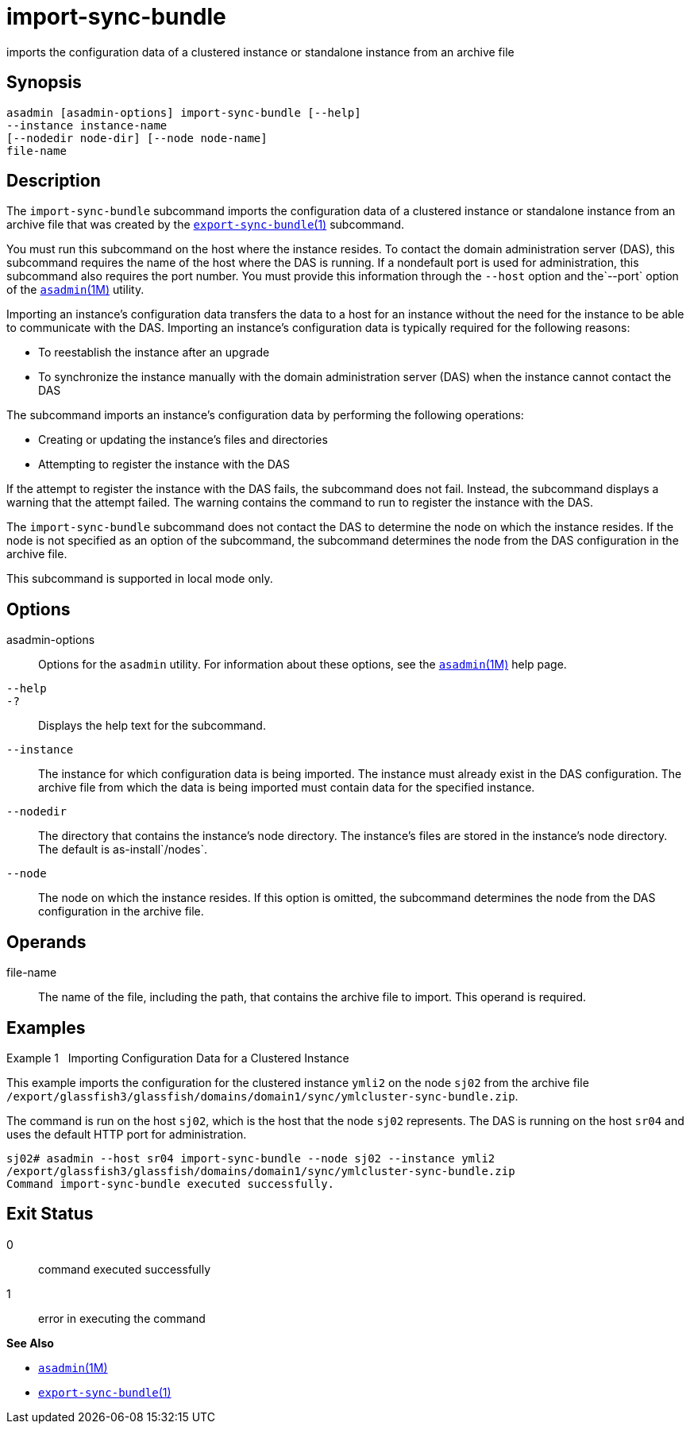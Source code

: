 [[import-sync-bundle]]
= import-sync-bundle

imports the configuration data of a clustered instance or standalone instance from an archive file

[[synopsis]]
== Synopsis

[source,shell]
----
asadmin [asadmin-options] import-sync-bundle [--help]
--instance instance-name 
[--nodedir node-dir] [--node node-name]
file-name
----

[[description]]
== Description

The `import-sync-bundle` subcommand imports the configuration data of a clustered instance or standalone instance from an archive file that was
created by the xref:export-sync-bundle.adoc#export-sync-bundle-1[`export-sync-bundle`(1)] subcommand.

You must run this subcommand on the host where the instance resides. To contact the domain administration server (DAS), this subcommand requires
the name of the host where the DAS is running. If a nondefault port is used for administration, this subcommand also requires the port number.
You must provide this information through the `--host` option and the`--port` option of the xref:asadmin.adoc#asadmin-1m[`asadmin`(1M)] utility.

Importing an instance's configuration data transfers the data to a host for an instance without the need for the instance to be able to
communicate with the DAS. Importing an instance's configuration data is typically required for the following reasons:

* To reestablish the instance after an upgrade
* To synchronize the instance manually with the domain administration server (DAS) when the instance cannot contact the DAS

The subcommand imports an instance's configuration data by performing the following operations:

* Creating or updating the instance's files and directories
* Attempting to register the instance with the DAS

If the attempt to register the instance with the DAS fails, the subcommand does not fail. Instead, the subcommand displays a warning
that the attempt failed. The warning contains the command to run to register the instance with the DAS.

The `import-sync-bundle` subcommand does not contact the DAS to determine the node on which the instance resides. If the node is not
specified as an option of the subcommand, the subcommand determines the node from the DAS configuration in the archive file.

This subcommand is supported in local mode only.

[[options]]
== Options

asadmin-options::
  Options for the `asadmin` utility. For information about these options, see the xref:asadmin.adoc#asadmin-1m[`asadmin`(1M)] help page.
`--help`::
`-?`::
  Displays the help text for the subcommand.
`--instance`::
  The instance for which configuration data is being imported. The instance must already exist in the DAS configuration. The archive file
  from which the data is being imported must contain data for the specified instance.
`--nodedir`::
  The directory that contains the instance's node directory. The instance's files are stored in the instance's node directory. The default is as-install`/nodes`.
`--node`::
  The node on which the instance resides. If this option is omitted, the subcommand determines the node from the DAS configuration in the archive file.

[[operands]]
== Operands

file-name::
  The name of the file, including the path, that contains the archive file to import. This operand is required.

[[examples]]
== Examples

Example 1   Importing Configuration Data for a Clustered Instance

This example imports the configuration for the clustered instance `ymli2` on the node `sj02` from the archive file `/export/glassfish3/glassfish/domains/domain1/sync/ymlcluster-sync-bundle.zip`.

The command is run on the host `sj02`, which is the host that the node `sj02` represents. The DAS is running on the host `sr04` and uses the default HTTP port for administration.

[source,shell]
----
sj02# asadmin --host sr04 import-sync-bundle --node sj02 --instance ymli2 
/export/glassfish3/glassfish/domains/domain1/sync/ymlcluster-sync-bundle.zip
Command import-sync-bundle executed successfully.
----

[[exit-status]]
== Exit Status

0::
  command executed successfully
1::
  error in executing the command

*See Also*

* xref:asadmin.adoc#asadmin-1m[`asadmin`(1M)]
* xref:export-sync-bundle.adoc#export-sync-bundle-1[`export-sync-bundle`(1)]


